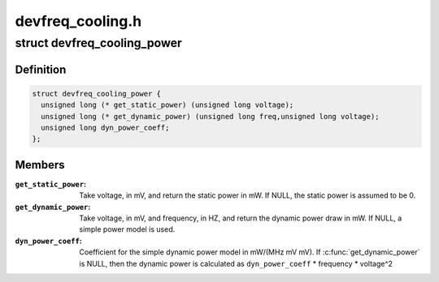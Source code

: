 .. -*- coding: utf-8; mode: rst -*-

=================
devfreq_cooling.h
=================


.. _`devfreq_cooling_power`:

struct devfreq_cooling_power
============================

.. c:type:: devfreq_cooling_power

    Devfreq cooling power ops


.. _`devfreq_cooling_power.definition`:

Definition
----------

.. code-block:: c

  struct devfreq_cooling_power {
    unsigned long (* get_static_power) (unsigned long voltage);
    unsigned long (* get_dynamic_power) (unsigned long freq,unsigned long voltage);
    unsigned long dyn_power_coeff;
  };


.. _`devfreq_cooling_power.members`:

Members
-------

:``get_static_power``:
    Take voltage, in mV, and return the static power
    in mW.  If NULL, the static power is assumed
    to be 0.

:``get_dynamic_power``:
    Take voltage, in mV, and frequency, in HZ, and
    return the dynamic power draw in mW.  If NULL,
    a simple power model is used.

:``dyn_power_coeff``:
    Coefficient for the simple dynamic power model in
    mW/(MHz mV mV).
    If :c:func:`get_dynamic_power` is NULL, then the
    dynamic power is calculated as
    ``dyn_power_coeff`` * frequency * voltage^2


